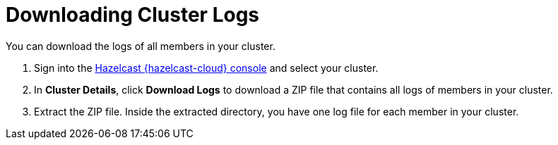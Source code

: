 = Downloading Cluster Logs
:page-serverless: true
:description: You can download the logs of all members in your cluster.

{description}

. Sign into the link:{page-cloud-console}[Hazelcast {hazelcast-cloud} console] and select your cluster.

. In *Cluster Details*, click *Download Logs* to download a ZIP file that contains all logs of members in your cluster.

. Extract the ZIP file. Inside the extracted directory, you have one log file for each member in your cluster.